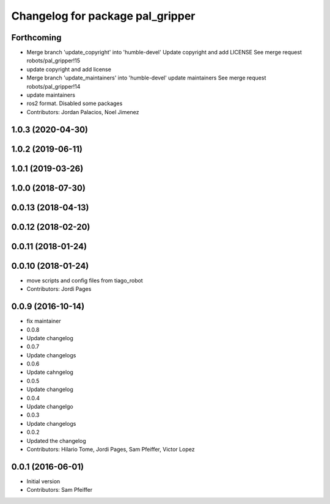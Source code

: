 ^^^^^^^^^^^^^^^^^^^^^^^^^^^^^^^^^
Changelog for package pal_gripper
^^^^^^^^^^^^^^^^^^^^^^^^^^^^^^^^^

Forthcoming
-----------
* Merge branch 'update_copyright' into 'humble-devel'
  Update copyright and add LICENSE
  See merge request robots/pal_gripper!15
* update copyright and add license
* Merge branch 'update_maintainers' into 'humble-devel'
  update maintainers
  See merge request robots/pal_gripper!14
* update maintainers
* ros2 format. Disabled some packages
* Contributors: Jordan Palacios, Noel Jimenez

1.0.3 (2020-04-30)
------------------

1.0.2 (2019-06-11)
------------------

1.0.1 (2019-03-26)
------------------

1.0.0 (2018-07-30)
------------------

0.0.13 (2018-04-13)
-------------------

0.0.12 (2018-02-20)
-------------------

0.0.11 (2018-01-24)
-------------------

0.0.10 (2018-01-24)
-------------------
* move scripts and config files from tiago_robot
* Contributors: Jordi Pages

0.0.9 (2016-10-14)
------------------
* fix maintainer
* 0.0.8
* Update changelog
* 0.0.7
* Update changelogs
* 0.0.6
* Update cahngelog
* 0.0.5
* Update changelog
* 0.0.4
* Update changelgo
* 0.0.3
* Update changelogs
* 0.0.2
* Updated the changelog
* Contributors: Hilario Tome, Jordi Pages, Sam Pfeiffer, Victor Lopez

0.0.1 (2016-06-01)
------------------
* Initial version
* Contributors: Sam Pfeiffer
